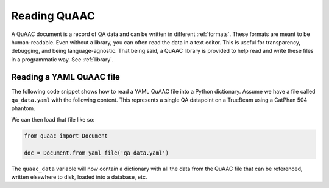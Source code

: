 =============
Reading QuAAC
=============

A QuAAC document is a record of QA data and can be written in
different :ref:`formats`. These formats are meant to be human-readable.
Even without a library, you can often read the data in a text editor.
This is useful for transparency, debugging, and being language-agnostic.
That being said, a QuAAC library is provided to help read and write
these files in a programmatic way. See :ref:`library`.


Reading a YAML QuAAC file
--------------------------

The following code snippet shows how to read a YAML QuAAC file into a
Python dictionary. Assume we have a file called ``qa_data.yaml`` with the
following content. This represents a single QA datapoint on a TrueBeam
using a CatPhan 504 phantom.

.. code-block:: yaml
  :caption: qa_data.yaml

  version: '1'
  datapoints:
  - name: Center Uniformity
    perform datetime: '2024-02-20T14:48:33.894431'
    measurement_value: 38
    measurement_unit: HU
    reference_value: 40
    description: ''
    procedure: ''
    performer: 00a5823df7e34298664b8ee8a79e43b2
    performer_comment: ''
    primary_equipment: 5e766755c7692fd477a61f24e8c896ad
    reviewer: 00a5823df7e34298664b8ee8a79e43b2
    parameters:
      kVp: 120
      mAs: 20
    ancillary_equipment:
    - ce820ce095b7937449ed3105d0261283
    attachments: []
    hash: 558f83e110647c2c945a26a22a735dc7
  hash: 4a52df5e9cc5d6ce651eb9e3066b5ea4
  equipment:
  - name: TrueBeam 1
    type: Linac
    serial_number: '12345'
    manufacturer: Varian
    model: TrueBeam
    hash: 5e766755c7692fd477a61f24e8c896ad
  - name: CatPhan 504
    type: Phantom
    serial_number: A4321
    manufacturer: Image Laboratory
    model: '504'
    hash: ce820ce095b7937449ed3105d0261283
  users:
  - name: John Doe
    email: john@clinic.com
    hash: 00a5823df7e34298664b8ee8a79e43b2
  attachments: []

We can then load that file like so:

.. code-block:: python

    from quaac import Document

    doc = Document.from_yaml_file('qa_data.yaml')

The ``quaac_data`` variable will now contain a dictionary with all
the data from the QuAAC file that can be referenced, written elsewhere to disk,
loaded into a database, etc.


